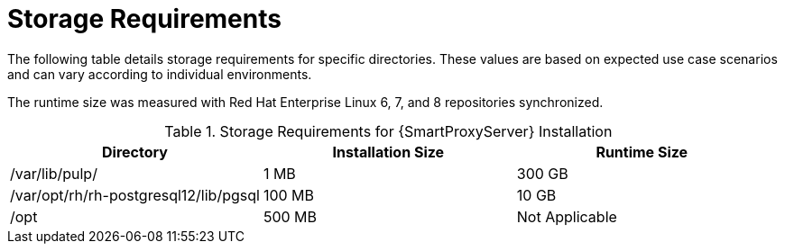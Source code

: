 [id="capsule-storage-requirements_{context}"]

= Storage Requirements

The following table details storage requirements for specific directories.
These values are based on expected use case scenarios and can vary according to individual environments.

The runtime size was measured with Red{nbsp}Hat Enterprise Linux 6, 7, and 8 repositories synchronized.

.Storage Requirements for {SmartProxyServer} Installation
[cols="1,1,1",options="header"]
|====
|Directory |Installation Size |Runtime Size
|/var/lib/pulp/ |1 MB |300 GB
|/var/opt/rh/rh-postgresql12/lib/pgsql |100 MB |10 GB
|/opt | 500 MB | Not Applicable
|====
